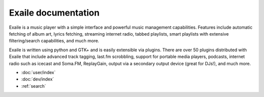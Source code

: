 Exaile documentation
====================

Exaile is a music player with a simple interface and powerful music
management capabilities. Features include automatic fetching of album art,
lyrics fetching, streaming internet radio, tabbed playlists, smart
playlists with extensive filtering/search capabilities, and much more. 

Exaile is written using python and GTK+ and is easily extensible via
plugins. There are over 50 plugins distributed with Exaile that include
advanced track tagging, last.fm scrobbling, support for portable media
players, podcasts, internet radio such as icecast and Soma.FM,
ReplayGain, output via a secondary output device (great for DJs!), and
much more.

* :doc:`user/index`
* :doc:`dev/index`
* :ref:`search`
